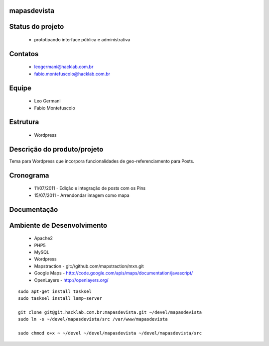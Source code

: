 mapasdevista
============

Status do projeto
=================

 * prototipando interface pública e administrativa

Contatos
========

 * leogermani@hacklab.com.br
 * fabio.montefuscolo@hacklab.com.br

Equipe
======

 * Leo Germani
 * Fabio Montefuscolo

Estrutura
=========

 * Wordpress

Descrição do produto/projeto
============================

Tema para Wordpress que incorpora funcionalidades de geo-referenciamento para Posts.

Cronograma
==========

 * 11/07/2011 - Edição e integração de posts com os Pins
 * 15/07/2011 - Arrendondar imagem como mapa

Documentação
============

Ambiente de Desenvolvimento
===========================

 * Apache2
 * PHP5
 * MySQL
 * Wordpress
 * Mapstraction - git://github.com/mapstraction/mxn.git
 * Google Maps - http://code.google.com/apis/maps/documentation/javascript/
 * OpenLayers - http://openlayers.org/

::

  sudo apt-get install tasksel
  sudo tasksel install lamp-server

  git clone git@git.hacklab.com.br:mapasdevista.git ~/devel/mapasdevista
  sudo ln -s ~/devel/mapasdevista/src /var/www/mapasdevista

  sudo chmod o+x ~ ~/devel ~/devel/mapasdevista ~/devel/mapasdevista/src

